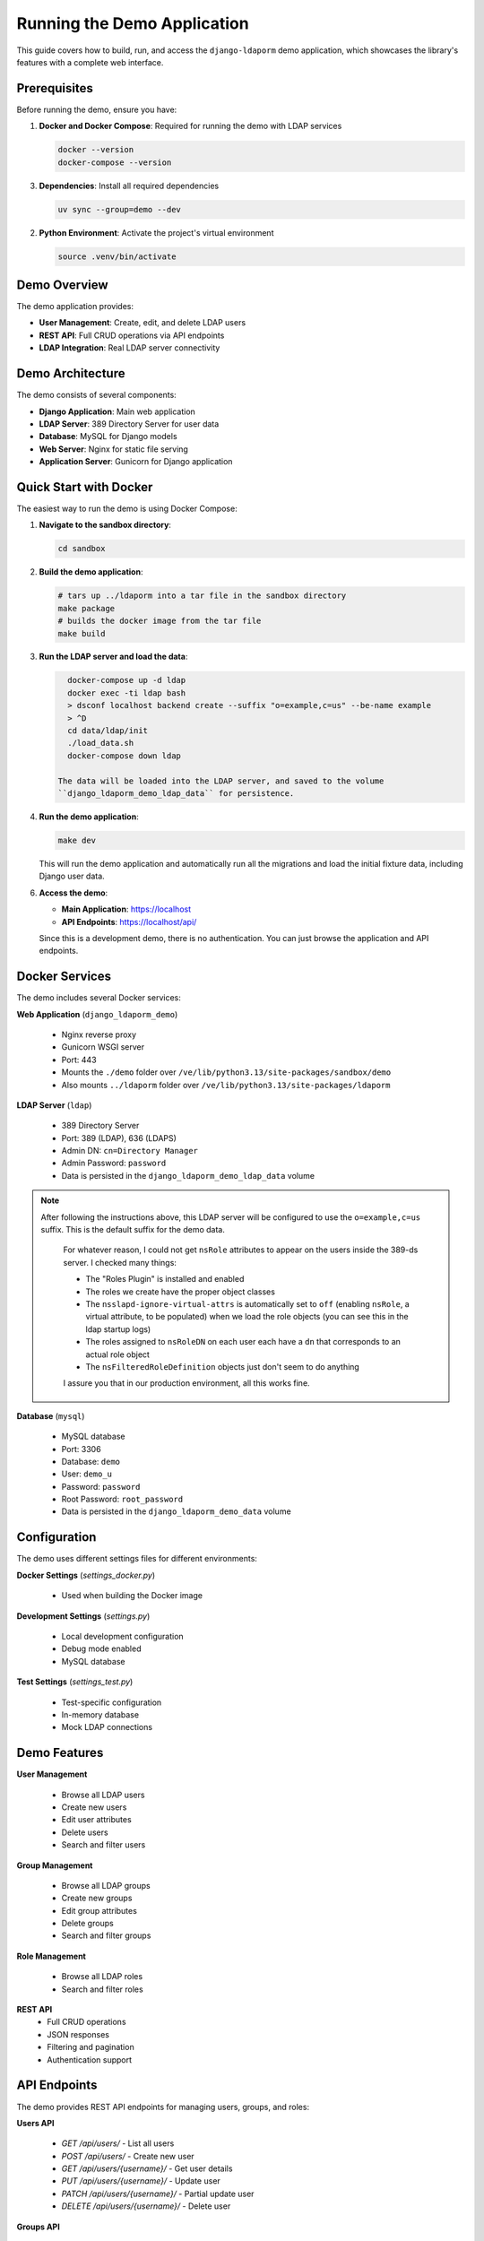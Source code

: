Running the Demo Application
============================

This guide covers how to build, run, and access the ``django-ldaporm`` demo
application, which showcases the library's features with a complete web
interface.

Prerequisites
-------------

Before running the demo, ensure you have:

1. **Docker and Docker Compose**: Required for running the demo with LDAP services

   .. code-block:: bash

      docker --version
      docker-compose --version

3. **Dependencies**: Install all required dependencies

   .. code-block:: bash

      uv sync --group=demo --dev

2. **Python Environment**: Activate the project's virtual environment

   .. code-block:: bash

      source .venv/bin/activate

Demo Overview
-------------

The demo application provides:

- **User Management**: Create, edit, and delete LDAP users
- **REST API**: Full CRUD operations via API endpoints
- **LDAP Integration**: Real LDAP server connectivity

Demo Architecture
-----------------

The demo consists of several components:

- **Django Application**: Main web application
- **LDAP Server**: 389 Directory Server for user data
- **Database**: MySQL for Django models
- **Web Server**: Nginx for static file serving
- **Application Server**: Gunicorn for Django application

Quick Start with Docker
-----------------------

The easiest way to run the demo is using Docker Compose:

1. **Navigate to the sandbox directory**:

   .. code-block:: bash

      cd sandbox

2. **Build the demo application**:

   .. code-block:: bash

      # tars up ../ldaporm into a tar file in the sandbox directory
      make package
      # builds the docker image from the tar file
      make build

3. **Run the LDAP server and load the data**:

   .. code-block:: bash

      docker-compose up -d ldap
      docker exec -ti ldap bash
      > dsconf localhost backend create --suffix "o=example,c=us" --be-name example
      > ^D
      cd data/ldap/init
      ./load_data.sh
      docker-compose down ldap

    The data will be loaded into the LDAP server, and saved to the volume
    ``django_ldaporm_demo_ldap_data`` for persistence.

4. **Run the demo application**:

   .. code-block:: bash

      make dev

   This will run the demo application and automatically run all the
   migrations and load the initial fixture data, including Django user data.

6. **Access the demo**:

   - **Main Application**: https://localhost
   - **API Endpoints**: https://localhost/api/

   Since this is a development demo, there is no authentication. You can just
   browse the application and API endpoints.

Docker Services
---------------

The demo includes several Docker services:

**Web Application** (``django_ldaporm_demo``)

   - Nginx reverse proxy
   - Gunicorn WSGI server
   - Port: 443
   - Mounts the ``./demo`` folder over ``/ve/lib/python3.13/site-packages/sandbox/demo``
   - Also mounts ``../ldaporm`` folder over ``/ve/lib/python3.13/site-packages/ldaporm``

**LDAP Server** (``ldap``)

   - 389 Directory Server
   - Port: 389 (LDAP), 636 (LDAPS)
   - Admin DN: ``cn=Directory Manager``
   - Admin Password: ``password``
   - Data is persisted in the ``django_ldaporm_demo_ldap_data`` volume

.. note::
   After following the instructions above, this LDAP server will be configured
   to use the ``o=example,c=us`` suffix.  This is the default suffix for the
   demo data.

    For whatever reason, I could not get ``nsRole`` attributes to appear on the
    users inside the 389-ds server. I checked many things:

    - The "Roles Plugin" is installed and enabled
    - The roles we create have the proper object classes
    - The ``nsslapd-ignore-virtual-attrs`` is automatically set to ``off`` (enabling ``nsRole``, a virtual attribute, to be populated) when we load the role objects (you can see this in the ldap startup logs)
    - The roles assigned to ``nsRoleDN`` on each user each have a ``dn`` that corresponds to an actual role object
    - The ``nsFilteredRoleDefinition`` objects just don't seem to do anything

    I assure you that in our production environment, all this works fine.

**Database** (``mysql``)

   - MySQL database
   - Port: 3306
   - Database: ``demo``
   - User: ``demo_u``
   - Password: ``password``
   - Root Password: ``root_password``
   - Data is persisted in the ``django_ldaporm_demo_data`` volume


Configuration
-------------

The demo uses different settings files for different environments:

**Docker Settings** (`settings_docker.py`)

   - Used when building the Docker image

**Development Settings** (`settings.py`)

   - Local development configuration
   - Debug mode enabled
   - MySQL database

**Test Settings** (`settings_test.py`)

   - Test-specific configuration
   - In-memory database
   - Mock LDAP connections

Demo Features
-------------

**User Management**

   - Browse all LDAP users
   - Create new users
   - Edit user attributes
   - Delete users
   - Search and filter users

**Group Management**

   - Browse all LDAP groups
   - Create new groups
   - Edit group attributes
   - Delete groups
   - Search and filter groups

**Role Management**

   - Browse all LDAP roles
   - Search and filter roles

**REST API**
   - Full CRUD operations
   - JSON responses
   - Filtering and pagination
   - Authentication support


API Endpoints
-------------

The demo provides REST API endpoints for managing users, groups, and roles:

**Users API**

   - `GET /api/users/` - List all users
   - `POST /api/users/` - Create new user
   - `GET /api/users/{username}/` - Get user details
   - `PUT /api/users/{username}/` - Update user
   - `PATCH /api/users/{username}/` - Partial update user
   - `DELETE /api/users/{username}/` - Delete user

**Groups API**

   - `GET /api/groups/` - List all groups
   - `POST /api/groups/` - Create new group
   - `GET /api/groups/{group_name}/` - Get group details
   - `PUT /api/groups/{group_name}/` - Update group
   - `PATCH /api/groups/{group_name}/` - Partial update group
   - `DELETE /api/groups/{group_name}/` - Delete group

**Roles API**

   - `GET /api/roles/` - List all roles
   - `POST /api/roles/` - Create new role
   - `GET /api/roles/{role_name}/` - Get role details
   - `PUT /api/roles/{role_name}/` - Update role
   - `PATCH /api/roles/{role_name}/` - Partial update role
   - `DELETE /api/roles/{role_name}/` - Delete role

Example API Usage
-----------------

Since this is a development demo, there is no authentication. You can just
browse the application and API endpoints.

Here are some example API calls:

**List all users**:

   .. code-block:: bash

      curl --insecure https://localhost/api/users/

**Filter users**:

   .. code-block:: bash

      curl --insecure https://localhost/api/users/?employee_type=manager

**Create a new user**:

   .. code-block:: bash

      curl --insecure -X POST -H "Content-Type: application/json" \
           -d '{"uid": "newuser", "first_name": "New", "last_name": "User", "employee_type": "developer", "full_name": "New User", "mail": ["newuser@example.com"]}' \
           https://localhost/api/users/

**Update just the first name of a user**:

   .. code-block:: bash

      curl --insecure -X PATCH -H "Content-Type: application/json" \
           -d '{"first_name": "Updated"}' \
           https://localhost/api/users/newuser/

**Delete a user**:

   .. code-block:: bash

      curl --insecure -X DELETE https://localhost/api/users/newuser/

Troubleshooting
---------------

**Docker Issues**

*Service won't start*:

   .. code-block:: bash

      # Check service logs
      docker-compose logs web
      docker-compose logs ldap
      docker-compose logs db

      # Restart services
      docker-compose down
      docker-compose up -d

*Port conflicts*:

   - Ensure ports 443, 389, 636 and 3306 are available
   - Change ports in docker-compose.yml if needed

**LDAP Connection Issues**

*Cannot connect to LDAP server*:

   .. code-block:: bash

      # Test LDAP connection
      ldapsearch -H ldap://localhost:389 -D "cn=admin,ou=example,c=us" -w password123 -b "ou=example,c=us"

      # Check LDAP server status
      docker-compose exec ldap ldapsearch -x -b "ou=example,c=us"

*Authentication failures*:

   - Verify LDAP_BIND_DN and LDAP_BIND_PASSWORD
   - Check LDAP server logs
   - Ensure user exists in LDAP

**Database Issues**

*Migration errors*:

   .. code-block:: bash

      # Start the demo stack
      make dev

      # In another terminal
      make exec
      ./manage.py migrate

*Connection refused*:

   - Wait for database to fully start
   - Check database logs: `docker-compose logs db`

Development Workflow
--------------------

**Making Changes**

1. **Edit code** in the appropriate directory
2. **Test changes** locally or with Docker
3. **Run tests** to ensure nothing is broken
4. **Commit changes** with descriptive messages

**Adding New Features**

1. **Create models** in `demo/core/models.py`
2. **Add views** in `demo/core/views/`
3. **Create templates** in `demo/core/templates/`
4. **Add URL patterns** in `demo/core/urls.py`
5. **Write tests** in `demo/core/tests/`

**Database Changes**

1. **Create migrations**:

   .. code-block:: bash

      python manage.py makemigrations

2. **Apply migrations**:

   .. code-block:: bash

      python manage.py migrate

3. **For Docker**:

   .. code-block:: bash

      docker-compose exec web python manage.py makemigrations
      docker-compose exec web python manage.py migrate

Performance Tuning
------------------

**Database Optimization**

- Use database indexes for frequently queried fields
- Optimize LDAP queries with proper filters
- Use connection pooling for LDAP connections

**Caching**

- Enable Django caching for frequently accessed data
- Cache LDAP query results where appropriate
- Use Redis for session storage in production

**Monitoring**

- Monitor LDAP connection performance
- Track database query performance
- Monitor application response times

Security Considerations
-----------------------

**Production Deployment**

- Use HTTPS in production
- Secure LDAP connections with LDAPS
- Implement proper authentication and authorization
- Use environment variables for sensitive data
- Regular security updates

**LDAP Security**

- Use strong passwords for LDAP bind accounts
- Implement LDAP access controls
- Monitor LDAP access logs
- Use LDAPS for encrypted connections

**Application Security**

- Keep Django and dependencies updated
- Use Django's security middleware
- Implement proper input validation
- Use HTTPS for all communications

Cleanup
-------

**Stop Docker services**:

   .. code-block:: bash

      cd sandbox
      make clean